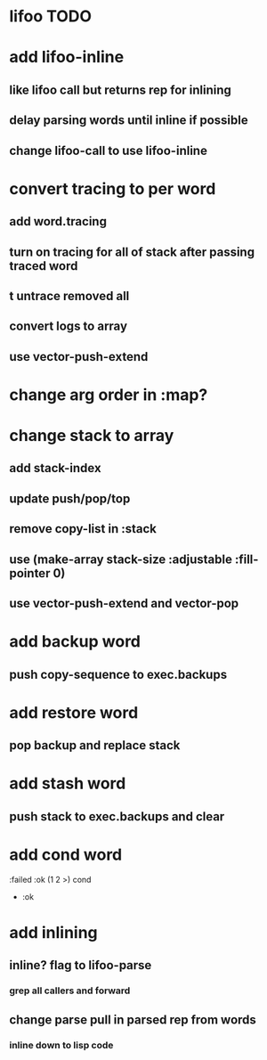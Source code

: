 * lifoo TODO
* add lifoo-inline
** like lifoo call but returns rep for inlining
** delay parsing words until inline if possible
** change lifoo-call to use lifoo-inline
* convert tracing to per word
** add word.tracing
** turn on tracing for all of stack after passing traced word
** t untrace removed all
** convert logs to array
** use vector-push-extend
* change arg order in :map?
* change stack to array
** add stack-index
** update push/pop/top
** remove copy-list in :stack
** use (make-array stack-size :adjustable :fill-pointer 0)
** use vector-push-extend and vector-pop
* add backup word
** push copy-sequence to exec.backups
* add restore word
** pop backup and replace stack
* add stash word
** push stack to exec.backups and clear
* add cond word
:failed :ok (1 2 >) cond
- :ok
* add inlining
** inline? flag to lifoo-parse
*** grep all callers and forward
** change parse pull in parsed rep from words
*** inline down to lisp code
